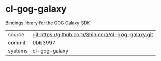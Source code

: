 * cl-gog-galaxy

Bindings library for the GOG Galaxy SDK

|---------+---------------------------------------------------|
| source  | git:https://github.com/Shinmera/cl-gog-galaxy.git |
| commit  | 0bb3997                                           |
| systems | cl-gog-galaxy                                     |
|---------+---------------------------------------------------|
